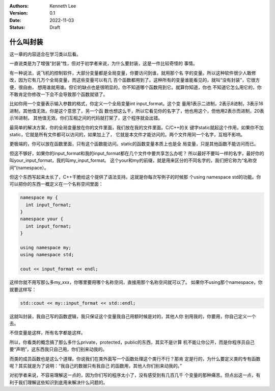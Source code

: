 .. Kenneth Lee 版权所有 2022

:Authors: Kenneth Lee
:Version: 0.1
:Date: 2022-11-03
:Status: Draft

什么叫封装
**********

这一章的内容适合在学习类以后看。

一直说类是为了增强“封装”性，但对于初学者来说，为什么要封装，这是一件比较奇怪的
事情。

有一种说法，说飞机的控制软件，大部分变量都是全局变量，你要访问到谁，就用那个名
字的变量。所以这种软件很少人敢修改，因为它有几万个全局变量，而这些变量可以有几
百个函数都用到了。这种所有的变量谁能看见的，就叫“没有封装”，它很方便，很自由，
想用谁就用谁。但它的缺点也是很明显的，你不知道哪个函数用到它。就算你知道，你也
不知道它怎么用它的，你不敢肯定你修改一下会不会导致那个函数就错了。

比如你用一个变量表示输入参数的格式，你定义一个全局变量int input_format。这个变
量用1表示二进制，2表示8进制，3表示16进制，其他值无效。你是这个意思了，另一个函
数也想这么干，所以它看见你的名字了，他也用这个，但他用2表示而进制，20表示16进制，
其他值无效。你们互相之间的代码就打架了，这个程序就会出错。

最简单的解决方案，你的全局变量放在你的文件里面，我们放在我的文件里面。C/C++的关
键字static就起这个作用，如果你不加static，它就是所有文件都可以访问的，如果加上了，
它就是本文件才能访问的。两个文件用同一个名字，互相不影响。

更极端的，你可以放在函数里面，只有这个函数能访问。static的函数变量本质上也是全
局变量，只是其他函数不能访问而已。

但这不够好，如果你的input_format和我的input_format都在几个文件中要共享怎么办呢？
所以最好不要叫一样的名字，最好你的叫your_input_format，我的叫my_input_format。
这个your和my的前缀，就是用来区分的不同名字的，我们把它称为“名称空间”(namespace）。

但这个东西写起来太长了，C++干脆给这个提供了语法支持。这就是你每次写例子的时候那
个using namespace std的功能。你可以把你的东西一概定义在一个名称空间里面：

.. code-block:: c++

   namespace my {
     int input_format;
   }
   namespace your {
     int input_format;
   }

   using namespace my;
   using namespace std;

   cout << input_format << endl;

这样你就不用写那么多my_xxx，你哪里要用哪个名称空间，直接用那个名称空间就可以了。
如果你不using那个namespace，你就要这样写：

.. code-block:: c++

   std::cout << my::input_format << std::endl;

这就叫封装，我自己写的函数逻辑，我只保证这个变量我自己用额时候是对的，其他人你
别用我的，你要用，你自己定义一个去。

不但变量是这样，所有名字都是这样。

所以，你看类的概念搞了那么多什么private，protected，public的东西，其实不是计算
机不能让你公开，而是你程序员自己要“声明”，这东西我只自己用，你们别来动我的。

而类的成员函数也是这么个道理。你说我们在类外面写一个函数处理这个类行不行？那肯
定是行的，为什么要定义类的专有函数呢？其实就是为了说明：“我自己的数据只有我自己
的函数用，其他人你们别来动我的。”

对初学者来说，不容易理解这一点的，因为你们写的程序太小了，没有感受到有几百几千
个变量的那种痛苦。但点出这一点，有利于我们理解这些知识到底用来解决什么问题的。
